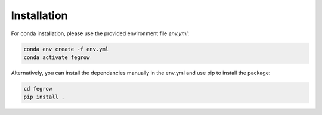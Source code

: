 Installation
============

For conda installation, please use the provided environment file *env.yml*:

.. code-block:: Bash

    conda env create -f env.yml
    conda activate fegrow

Alternatively, you can install the dependancies manually in the env.yml and use pip to install the package:

.. code-block:: Bash

    cd fegrow
    pip install .